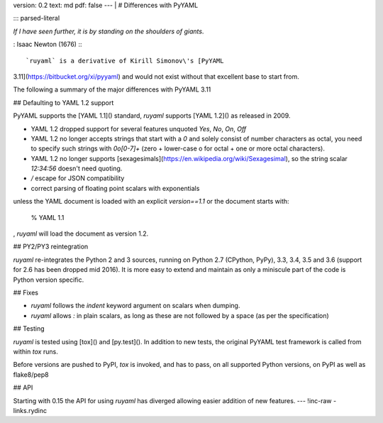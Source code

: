 version: 0.2
text: md
pdf: false
--- |
# Differences with PyYAML

::: parsed-literal

*If I have seen further, it is by standing on the shoulders of giants*.

:   Isaac Newton (1676)
:::

`ruyaml` is a derivative of Kirill Simonov\'s [PyYAML
3.11](https://bitbucket.org/xi/pyyaml) and would not exist without that
excellent base to start from.

The following a summary of the major differences with PyYAML 3.11

## Defaulting to YAML 1.2 support

PyYAML supports the [YAML 1.1]() standard, `ruyaml` supports [YAML
1.2]() as released in 2009.

-   YAML 1.2 dropped support for several features unquoted `Yes`, `No`,
    `On`, `Off`
-   YAML 1.2 no longer accepts strings that start with a `0` and solely
    consist of number characters as octal, you need to specify such
    strings with `0o[0-7]+` (zero + lower-case o for octal + one or more
    octal characters).
-   YAML 1.2 no longer supports
    [sexagesimals](https://en.wikipedia.org/wiki/Sexagesimal), so the
    string scalar `12:34:56` doesn\'t need quoting.
-   `\/` escape for JSON compatibility
-   correct parsing of floating point scalars with exponentials

unless the YAML document is loaded with an explicit `version==1.1` or
the document starts with:

    % YAML 1.1

, `ruyaml` will load the document as version 1.2.

## PY2/PY3 reintegration

`ruyaml` re-integrates the Python 2 and 3 sources, running on
Python 2.7 (CPython, PyPy), 3.3, 3.4, 3.5 and 3.6 (support for 2.6 has
been dropped mid 2016). It is more easy to extend and maintain as only a
miniscule part of the code is Python version specific.

## Fixes

-   `ruyaml` follows the `indent` keyword argument on scalars when
    dumping.
-   `ruyaml` allows `:` in plain scalars, as long as these are not
    followed by a space (as per the specification)

## Testing

`ruyaml` is tested using [tox]() and [py.test](). In addition to
new tests, the original PyYAML test framework is called from within
`tox` runs.

Before versions are pushed to PyPI, `tox` is invoked, and has to pass,
on all supported Python versions, on PyPI as well as flake8/pep8

## API

Starting with 0.15 the API for using `ruyaml` has diverged allowing
easier addition of new features.
--- !inc-raw
- links.rydinc

